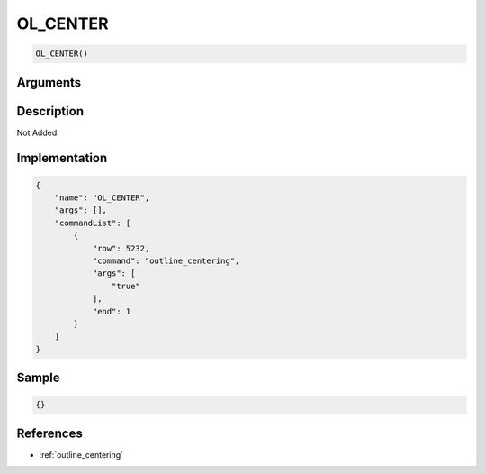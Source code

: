 .. _OL_CENTER:

OL_CENTER
========================

.. code-block:: text

	OL_CENTER()


Arguments
------------


Description
-------------

Not Added.

Implementation
-------------

.. code-block:: json

	{
	    "name": "OL_CENTER",
	    "args": [],
	    "commandList": [
	        {
	            "row": 5232,
	            "command": "outline_centering",
	            "args": [
	                "true"
	            ],
	            "end": 1
	        }
	    ]
	}

Sample
-------------

.. code-block:: json

	{}

References
-------------
* :ref:`outline_centering`
